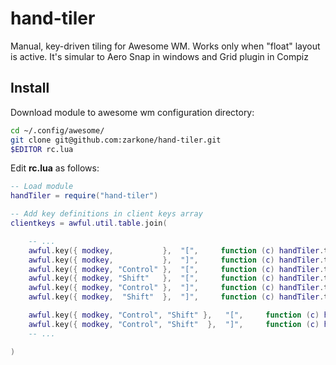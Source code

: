 * hand-tiler

Manual, key-driven tiling for Awesome WM. Works only when "float"
layout is active. It's simular to Aero Snap in windows and Grid plugin in Compiz

** Install

Download module to awesome wm configuration directory:
#+BEGIN_SRC bash
cd ~/.config/awesome/
git clone git@github.com:zarkone/hand-tiler.git
$EDITOR rc.lua
#+END_SRC

Edit *rc.lua* as follows:

#+BEGIN_SRC lua
-- Load module 
handTiler = require("hand-tiler")

-- Add key definitions in client keys array
clientkeys = awful.util.table.join(

    -- ...
    awful.key({ modkey,           },  "[",     function (c) handTiler.tileTo(c, 'left')         end),
    awful.key({ modkey,           },  "]",     function (c) handTiler.tileTo(c, 'right')        end),
    awful.key({ modkey, "Control" },  "[",     function (c) handTiler.tileTo(c, 'left-top')     end),
    awful.key({ modkey, "Shift"   },  "[",     function (c) handTiler.tileTo(c, 'left-bottom')  end),
    awful.key({ modkey, "Control" },  "]",     function (c) handTiler.tileTo(c, 'right-top')    end),
    awful.key({ modkey,  "Shift"  },  "]",     function (c) handTiler.tileTo(c, 'right-bottom') end),
    
    awful.key({ modkey, "Control", "Shift" },   "[",     function (c) handTiler.tileTo(c, 'top')    end),
    awful.key({ modkey, "Control", "Shift"  },  "]",     function (c) handTiler.tileTo(c, 'bottom') end),
    -- ...

)
#+END_SRC



